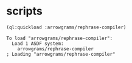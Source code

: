 * scripts
#+name: rp
#+begin_src lisp :results output
  (ql:quickload :arrowgrams/rephrase-compiler)
#+end_src

#+RESULTS: rp
: To load "arrowgrams/rephrase-compiler":
:   Load 1 ASDF system:
:     arrowgrams/rephrase-compiler
: ; Loading "arrowgrams/rephrase-compiler"
: 


